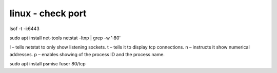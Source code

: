 linux - check port
##################

lsof -t -i:6443

sudo apt install net-tools
netstat -ltnp | grep -w ':80'

l – tells netstat to only show listening sockets.
t – tells it to display tcp connections.
n – instructs it show numerical addresses.
p – enables showing of the process ID and the process name.

sudo apt install psmisc
fuser 80/tcp
